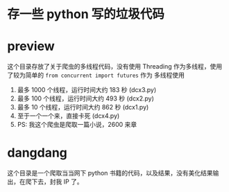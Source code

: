 * 存一些 python 写的垃圾代码
* preview
这个目录存放了关于爬虫的多线程代码，没有使用 Threading 作为多线程，使用了较为简单的 ~from concurrent import futures~ 作为
多线程使用
1. 最多 1000 个线程，运行时间大约 183 秒 (dcx3.py)
2. 最多 100 个线程，运行时间大约 493 秒 (dcx2.py)
3. 最多 10 个线程，运行时间大约 862 秒  (dcx1.py)
4. 至于一个一个来，直接卡死  (dcx4.py)
5. PS: 我这个爬虫是爬取一篇小说，2600 来章
* dangdang
这个目录是一个爬取当当网下 python 书籍的代码，以及结果，没有美化结果输出，在爬下去，封我 IP 了。

